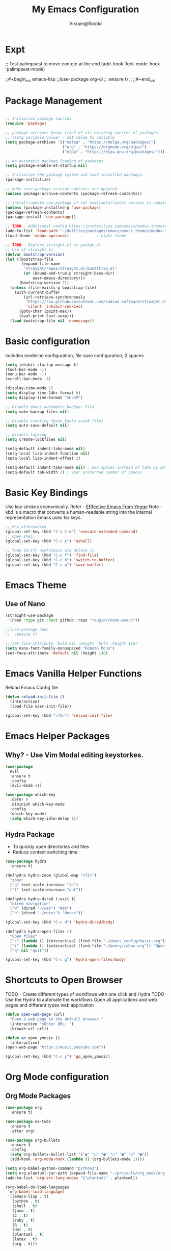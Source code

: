 * Expt

;; Test palimpsest to move contetn at the end
(add-hook 'text-mode-hook 'palimpsest-mode)

;;#+begin_src emacs-lisp
;;(use-package org-ql
;;  :ensure t)
;;
;;#+end_src


* Package Management

#+begin_src emacs-lisp

  ;; Initialize package sources
  (require 'package)

  ;; package-archives keeps track of all existing sources of packages 
  ;; (setq variable value) - set value to variable 
  (setq package-archives '(("melpa" . "https://melpa.org/packages/") 
                           ("org" . "https://orgmode.org/elpa/") 
                           ("elpa" . "https://elpa.gnu.org/packages/")))

  ;; No automatic package loading of packages 
  (setq package-enable-at-startup nil)

  ;; Initialize the package system and load installed packages. 
  (package-initialize) 

  ;; make sure package archive contents are updated
  (unless package-archive-contents (package-refresh-contents))

  ;; install/update use-package if not available/latest version is updated
  (unless (package-installed-p 'use-package)
  (package-refresh-contents)
  (package-install 'use-package))

  ;; TODO - Additional config https://protesilaos.com/emacs/modus-themes#h:f0f3dbcb-602d-40cf-b918-8f929c441baf
  (add-to-list 'load-path "~/dotfiles/packages/emacs/emacs_themes/modus-themes")
  (load-theme 'modus-operandi)            ; Light theme

  ;; TODO - Explore straight.el vs packge.el
  ;; Use of straight.el 
  (defvar bootstrap-version)
  (let ((bootstrap-file
         (expand-file-name
          "straight/repos/straight.el/bootstrap.el"
          (or (bound-and-true-p straight-base-dir)
              user-emacs-directory)))
        (bootstrap-version 7))
    (unless (file-exists-p bootstrap-file)
      (with-current-buffer
          (url-retrieve-synchronously
           "https://raw.githubusercontent.com/radian-software/straight.el/develop/install.el"
           'silent 'inhibit-cookies)
        (goto-char (point-max))
        (eval-print-last-sexp)))
    (load bootstrap-file nil 'nomessage))

#+end_src

* Basic configuration

Includes modeline configuration, file save configuration, 2 spaces

#+BEGIN_SRC emacs-lisp
  (setq inhibit-startup-message t)
  (tool-bar-mode -1)
  (menu-bar-mode -1)
  (scroll-bar-mode -1)

  (display-time-mode 1)
  (setq display-time-24hr-format t)
  (setq display-time-format "%H:%M")

  ;; Disable emacs automatic backup~ file
  (setq make-backup-files nil)

  ;; Disable creating those #auto-save# files
  (setq auto-save-default nil)

  ;; Disable locking
  (setq create-lockfiles nil)

  (setq-default indent-tabs-mode nil)
  (setq-local lisp-indent-function nil)
  (setq-local lisp-indent-offset 2)

  (setq-default indent-tabs-mode nil) ; Use spaces instead of tabs by default
  (setq-default tab-width 2) ; your preferred number of spaces
#+END_SRC


* Basic Key Bindings
Use key strokes economically. Refer - [[https://sites.google.com/site/steveyegge2/effective-emacs][Efffective Emacs From Yegge]] 
Note - kbd is a macro that converts a human-readable string into the internal representation Emacs uses for keys.

#+begin_src emacs-lisp
  ;; M-x alternative
  (global-set-key (kbd "C-x C-m") 'execute-extended-command)
  ;; Open shell 
  (global-set-key (kbd "C-c e") 'eshell)
  
  ;; Todo Verify usefulness o/w delete it
  (global-set-key (kbd "C-c f") 'find-file)
  (global-set-key (kbd "C-c b") 'switch-to-buffer)
  (global-set-key (kbd "C-c w") 'save-buffer)
#+end_src


* Emacs Theme
** Use of Nano
#+BEGIN_SRC emacs-lisp
  (straight-use-package
   '(nano :type git :host github :repo "rougier/nano-emacs"))

  ;;(use-package nano
  ;;  :ensure t)

  ;;(set-face-attribute 'bold nil :weight 'bold :height 160)
  (setq nano-font-family-monospaced "Roboto Mono")
  (set-face-attribute 'default nil :height 148)

#+END_SRC


* Emacs Vanilla Helper Functions

Reload Emacs Config file

#+begin_src emacs-lisp
  (defun reload-init-file ()
    (interactive)
    (load-file user-init-file))

  (global-set-key (kbd "<f5>") 'reload-init-file)

#+end_src

* Emacs Helper Packages 
** Why? - Use Vim Modal editing keystorkes.
#+BEGIN_SRC emacs-lisp
  (use-package 
    evil 
    :ensure t 
    :config 
    (evil-mode 1))
#+END_SRC

#+begin_src emacs-lisp
(use-package which-key
  :defer 0
  :diminish which-key-mode
  :config
  (which-key-mode)
  (setq which-key-idle-delay 1))
#+end_src


** Hydra Package
- To quickly open directories and files
- Reduce context switching time

#+begin_src emacs-lisp
  (use-package hydra
    :ensure t)

  (defhydra hydra-zoom (global-map "<f2>")
    "zoom"
    ("g" text-scale-increase "in")
    ("l" text-scale-decrease "out"))

  (defhydra hydra-dired (:exit t)
    "dired navigation"
    ("w" (dired "~/web") "Web")
    ("n" (dired "~/notes") "Notes"))

  (global-set-key (kbd "C-c d") 'hydra-dired/body)

  (defhydra hydra-open-files ()
    "Open files"
    ("c" (lambda () (interactive) (find-file "~/emacs_config/basic.org")) "Open Config file")
    ("i" (lambda () (interactive) (find-file "~/beorg/inbox.org")) "Open Inbox")
    ("q" nil "quit"))

  (global-set-key (kbd "C-c g") 'hydra-open-files/body)
#+end_src


* Shortcuts to Open Browser
TODO - Create different types of workflows with one click and Hydra
TODO Use the Hydra to automate the workflows 
Open all applications and web pages and different types web application
#+BEGIN_SRC emacs-lisp
  (defun open-web-page (url)
    "Open a web page in the default browser."
    (interactive "sEnter URL: ")
    (browse-url url))

  (defun go_open_ymusic ()
    (interactive)
  (open-web-page "https://music.youtube.com"))

  (global-set-key (kbd "C-c y") 'go_open_ymusic)
#+END_SRC 


* Org Mode configuration
** Org Mode Packages

#+begin_src emacs-lisp
  (use-package org
    :ensure t)

  (use-package ox-twbs
    :ensure t
    :after org)

  (use-package org-bullets
    :ensure t
    :config
    (setq org-bullets-bullet-list '("◉" "○" "●" "○" "●" "○" "●"))
    (add-hook 'org-mode-hook (lambda () (org-bullets-mode 1))))

  (setq org-babel-python-command "python3")
  (setq org-plantuml-jar-path (expand-file-name "~/projects/org_mode/org-mode-test/plantuml-1.2024.5.jar"))
  (add-to-list 'org-src-lang-modes '("plantuml" . plantuml))

  (org-babel-do-load-languages
   'org-babel-load-languages
   '((emacs-lisp . t)
     (python . t)
     (shell . t)
     (java . t)
     (C . t)
     (ruby . t)
     (R . t)
     (dot . t)
     (plantuml . t)
     (latex . t)
     (org . t)))

  ;; Set Org directory
  (setq org-directory "~/gtd")
  ;;(setq org-agenda-files '("backlog.org" "projects.org" "tickler.org"))

  (setq org-attach-id-dir "~/org_attach/")

  ;; TODO use these
  ;;(ol-bbdb ol-bibtex ol-docview ol-eww ol-gnus org-habit ol-info ol-irc ol-mhe ol-rmail ol-w3m)))
  (setq org-export-backends '(ascii beamer html icalendar latex odt))

  (use-package ox-epub
    :after org
    :commands (org-export-dispatch))


  ;; --- ox-md Configuration ---

  (with-eval-after-load 'ox-md
    ;; Example: Set headline style to ATX (GitHub Flavored Markdown style)
    ;; Uses '#' for level 1, '##' for level 2, etc.
    (setq org-md-headline-preface ""
          org-md-headline-style 'atx)

    ;; Example: Ensure a blank line after headlines (often good for readability)
    (setq org-md-blank-line-after-headline t)

    ;; Example: Set the default file extension for Markdown exports
    ;; The default is "md", but you could use "markdown" if you prefer.
    (setq org-md-extension "md")

    ;; Example: How to export tags
    ;; By default, tags are exported as a comma-separated list in a paragraph
    ;; below the headline.
    ;; (setq org-md-tag-keyword "Tags:")

    ;; Example: Control how code blocks are exported
    ;; 'verbatim (default), 'fenced (most common for GFM), 'indented
    (setq org-md-src-block-backend 'fenced)

    ;; Example: Control how a table of contents is handled
    ;; `t` for including it automatically, `nil` otherwise.
    (setq org-md-export-to-markdown-with-toc nil) ; Don't add a TOC by default

    ;; Example: If you want to add a TOC, define its level range
    ;; (setq org-md-toc-maximum-level 3)

    ;; Example: Add a custom preamble to the exported Markdown file.
    ;; This is useful for adding metadata like Jekyll front matter or
    ;; other specific headers.
    ;; (setq org-md-preamble-format
    ;;       '((standard . "# My Org-exported Markdown Document\n\n")))

    ;; Example: Customize link export format
    ;; By default, it's `[description](link)`.
    ;; (setq org-md-link-format '([%s](%s)))

    ;; More advanced: Adjusting headline levels if your Org file uses
    ;; top-level headings (level 1) that you want to appear as
    ;; secondary headings (level 2) in Markdown.
    ;; (setq org-md-export-headline-offset 1) ; This would make Org level 1 -> Markdown level 2
    )

  (defun move-cancelled-tasks-to-archive ()
    "Move cancelled tasks to the archive."
    (interactive)
    (save-mark-and-excursion
      (org-map-entries
       (lambda ()
         (when (string= (org-get-todo-state) "CANCELLED")
           (org-archive-subtree))))
      "/+CANCELLED" 'file))

  ;; Bind the function to a key
  (global-set-key (kbd "C-c C-x a") 'move-cancelled-tasks-to-archive)

  ;; FixME
  ;; Define a function to export Org files to HTML
  ;;(defun my-export-to-html ()
  ;;  "Export the current Org file to HTML."
  ;;  (interactive)
  ;;  (org-export-to-file 'html (concat (buffer-file-name) ".html") nil))
  ;;
             ;;;; Customize key binding for HTML export
  ;;(global-set-key (kbd "C-c e h") 'my-export-to-html)

  (defun vs/gtd_copy_id_to_clipboard() "Copy an ID link with the
             headline to killring, if no ID is there then create a new unique
             ID.  This function works only in org-mode or org-agenda buffers. 
             The purpose of this function is to easily construct id:-links to 
             org-mode items. If its assigned to a key it saves you marking the
             text and copying to the killring."
         (interactive)
         (when (eq major-mode 'org-agenda-mode) ;if we are in agenda mode we switch to orgmode
           (org-agenda-show)
           (org-agenda-goto))       
         (when (eq major-mode 'org-mode) ; do this only in org-mode buffers
           (setq mytmphead (nth 4 (org-heading-components)))
           (setq mytmpid (funcall 'org-id-get-create))
           (setq mytmplink (format "[[id:%s][%s]]" mytmpid mytmphead))
           (kill-new mytmplink)
           (message "Copied %s to killring (clipboard)" mytmplink)))
  (global-set-key (kbd "C-c i") 'vs/gtd_copy_id_to_clipboard)
  (global-set-key (kbd "C-c c") 'org-capture)
  (global-set-key (kbd "C-c a") 'org-agenda)
  (define-key org-mode-map (kbd "C-c o") 'org-open-at-point)

  (evil-define-key 'normal org-mode-map (kbd "TAB") 'org-cycle) ;; C-h k <TAB> to confirm override

  (setq org-log-into-drawer t) ;; C-c C-z - start notes
  (setq org-clock-into-drawer "CLOCKING")
  (setq org-log-reschedule 'time) ;; To disable - (setq org-log-reschedule nil)
  (setq org-log-done 'note) ;; To disable - (setq org-log-done nil)
  (setq org-clock-sound t)

  ;; Org capture template
  (setq org-capture-templates
        '(("c" "Capture Company, Task, Book, Media")
          ("cj" "Company entry" entry
           (file+headline "~/area/v1/denote/notes/capture_companies.org" "Company")
           (file "~/templates/tpl_company.txt")
           :empty-lines-before 1)
          ("ct" "TODO entry" entry
           (file+headline "~/backlog/backlog.org" "Backlog")
           (file "~/templates/tpl_todo.txt")
           :empty-lines-before 1)
          ("cb" "Add Book to Read/Listen" entry
           (file+headline "~/area/v1/denote/notes/capture_books.org" "Books To Read/Listen")
           (file "~/templates/tpl_book.txt")
           :empty-lines-before 1)
          ("cm" "Media to Watch/Listen" entry
           (file+headline "~/area/v1/denote/notes/capture_media.org" "Media to Watch/Listen")
           (file "~/templates/tpl_media.txt")
           :empty-lines-before 1)
          ("cl" "Bookmark" entry
           (file+headline "~/backlog/bookmark.org" "Bookmarks")
           (file "~/templates/tpl_bookmark.txt")
           :empty-lines-before 1)
          ("cy" "Things to Buy" entry
           (file+headline "~/backlog/things_to_buy.org" "Things To Buy")
           (file "~/templates/tpl_buy.txt")
           :empty-lines-before 1)
          ("ce" "Errands" entry
           (file+headline "~/backlog/errands.org" "Errands")
           (file "~/templates/tpl_errands.txt")
           :empty-lines-before 1)
          ("n" "TidBits/Ideas/Anec")
          ("na" "Anec/Quotes Tidbits One-liner" entry
           (file+headline "~/area/v1/denote/notes/capture_quotes.org" "Quotes/Anecdotes")
           (file "~/templates/tpl_quote.txt") :empty-lines-before 1)
          ("ni" "Add Idea to Marketplace" entry
           (file+headline "~/area/v1/denote/notes/capture_ideas.org" "Idea MarketPlace")
           (file "~/templates/tpl_idea.txt")
           :empty-lines-before 1)
          ("j" "Create Daily Journal" entry 
           (file+function "~/area/v1/denote/notes/20241201T173755--Journal__daily_journal.org" org-reverse-datetree-goto-date-in-file) "* %?\nEntered on %U\n  %i\n  %a")
          ("w" "Watch Later" entry
           (file+headline "~/area/v1/denote/notes/capture_youtube.org" "Media to Watch/Listen")
           (file "~/templates/tpl_yt.txt")
           :empty-lines-before 1)
          ("b" "Backlog" entry
           (file+headline "~/backlog/backlog.org" "Backlog")
           (file "~/templates/tpl_todo.txt")
           :empty-lines-before 1)))

  (setq org-refile-use-outline-path 'file)
  (setq org-outline-path-complete-in-steps nil)

  ;; Add a hook that will log when we activate a task by creating an "ACTIVATED" property the first time the task enters the NEXT state
  (defun log-todo-next-creation-date (&rest ignore)
    "Log NEXT creation time in the property drawer under the key 'ACTIVATED'"
    (when (and (string= (org-get-todo-state) "NEXT")
               (not (org-entry-get nil "ACTIVATED")))
      (org-entry-put nil "ACTIVATED" (format-time-string "[%Y-%m-%d]"))))
  (add-hook 'org-after-todo-state-change-hook #'log-todo-next-creation-date)

  (setq org-agenda-prefix-format
        '((agenda . " %i %-12:c%?-12t% s")
          (todo   . " ")
          (tags   . " %i %-12:c")
          (search . " %i %-12:c")))

  ;; Automatic saving after refilling
  (setq org-agenda-files 
        (mapcar 'file-truename 
                (file-expand-wildcards "~/gtd/*.org")))

  ;; Save the corresponding buffers
  (defun gtd-save-org-buffers ()
    "Save `org-agenda-files' buffers without user confirmation.  See also `org-save-all-org-buffers'"
    (interactive)
    (message "Saving org-agenda-files buffers...")
    (save-some-buffers t (lambda () 
                           (when (member (buffer-file-name) org-agenda-files) 
                             t)))
    (message "Saving org-agenda-files buffers... done"))

  ;; Add it after refile
  (advice-add 'org-refile :after
              (lambda (&rest _)
                (gtd-save-org-buffers)))

#+end_src


#+begin_src emacs-lisp
    ;; No tabs
    ;;(setq-default tab-always-indent t) 

    (defun vs_utils/indent_org_block_automatically ()
      (interactive)
      (when (org-in-src-block-p)
        (org-edit-special)
        (indent-region (point-min) (point-max))
        (org-edit-src-exit)))

    (define-key org-mode-map
                (kbd "C-c C-i") #'vs_utils/indent_org_block_automatically)

#+end_src

** Org Habit With Heatmap
#+BEGIN_SRC emacs-lisp

 (use-package org-habit
  :custom
  (org-habit-graph-column 1)
  (org-habit-preceding-days 10)
  (org-habit-following-days 1)
  (org-habit-show-habits-only-for-today nil))

 ;; Fix ME
 ;;(use-package org-heatmap
 ;; :init
 ;; (add-to-list 'load-path "~/emacs_scripts/emacsql.el")
 ;; (add-to-list 'load-path "~/emacs_scripts/org-heatmap.el")
 ;; ;;(require 'org-heatmap)
 ;; :after (org)
 ;; :custom
 ;; ;;(org-agenda-files '("/path-to/org-heatmap/examples/examples.org"))
 ;; (org-heatmap-db-location "/tmp/org-heatmap.db")
 ;; :config
 ;; (org-heatmap-mode))


#+END_SRC
** Org Mode Helper Script

Set the tabs to 2 spaces

#+begin_src emacs-lisp
  (add-hook 'org-mode-hook
          (lambda ()
            (setq indent-tabs-mode nil)
            (setq tab-width 2)
            (local-set-key (kbd "TAB") 'tab-to-tab-stop)))
#+end_src

#+BEGIN_SRC emacs-lisp

  (defun vs_org/opened_buffer_files ()
    "Return the list of files currently opened in emacs"
    (delq nil
          (mapcar (lambda (x)
                    (if (and (buffer-file-name x)
                             (string-match "\\.org$"
                                           (buffer-file-name x)))
                        (buffer-file-name x)))
                  (buffer-list))))

  (defun vs_org/switch_refile_to_buffers() "Show Projects in Pipeline." 
         (interactive)
         (setq org-refile-targets '((vs_org/opened_buffer_files :maxlevel . 9)))
         (setq org-refile-use-outline-path 'file))


  (defun vs_org/archive_cancelled_tasks ()
    "Archive all cancelled tasks in the current buffer or region. A cancelled task is one with a CANCELLED keyword state."
    (interactive)
    (let ((count 0))
      (if (region-active-p)
          (org-map-entries
           (lambda ()
             (when (string= (org-get-todo-state) "CANCELLED")
               (setq count (1+ count))
               (org-archive-subtree)))
           nil 'region)
        (org-map-entries
         (lambda ()
           (when (string= (org-get-todo-state) "CANCELLED")
             (setq count (1+ count))
             (org-archive-subtree)))))
      (message "Archived %d cancelled task%s"
               count (if (= count 1) "" "s"))))

  ;; Optional: Add a key binding
  (global-set-key (kbd "C-c C-x C-a") 'vs_org/archive_cancelled_tasks)

  (defun vs_org/schedule_task (days-ahead start-time duration)
    "Schedule an interval in Org mode DAYS-AHEAD from today, at START-TIME, for DURATION minutes.
  DAYS-AHEAD is number of days from today (0 = today)
  START-TIME should be in 'HH:MM' format
  DURATION should be in minutes"
    (interactive 
     (list 
      (read-number "Days ahead (0 for today): ")
      (read-string "Start time (HH:MM): ")
      (read-number "Duration (minutes): ")))

    (let* ((date (format-time-string "%Y-%m-%d" 
                                     (time-add (current-time) 
                                               (days-to-time days-ahead))))
           (time-parts (split-string start-time ":"))
           (hours (string-to-number (car time-parts)))
           (minutes (string-to-number (cadr time-parts)))
           (end-minutes (+ minutes duration))
           (end-hours (+ hours (/ end-minutes 60)))
           (end-minutes-final (mod end-minutes 60))
           (end-time (format "%02d:%02d" end-hours end-minutes-final)))

      (org-schedule nil (format "%s %s-%s" date start-time end-time))

      (org-set-property "SCHEDULED_INTERVAL" 
                        (format "%s %s-%s" date start-time end-time))))
#+END_SRC 


* Org Mode Helper Packages
** Graphwiz/Dot install
#+begin_src emacs-lisp
  (use-package graphviz-dot-mode
    :ensure t
    :config
    (setq graphviz-dot-indent-width 4))
#+end_src
** org-reverse-datetree
- Why?
  For daily logs I need dates in desceding order wuth latest date on top
- How?
  
Use this package to log the journal and review entries in descending date order
#+BEGIN_SRC emacs-lisp
;;  (use-package org-reverse-datetree
;;    :ensure t)
;;  (setq-default org-reverse-datetree-level-formats
;;                '("%Y"                    ; year
;;                  (lambda (time) (format-time-string "W%W/%m" (org-reverse-datetree-sunday time))) ; month
;;                  "%d-%A"  ; date))

(use-package org-reverse-datetree
    :ensure t)
(setq-default org-reverse-datetree-level-formats
              '("%Y"                    ; year
                (lambda (time) (format-time-string "W%W/%m" (org-reverse-datetree-sunday time))) ; month
                "%d-%A"))  

#+END_SRC 

** Org Refile Helper Functions
#+begin_src emacs-lisp
(defun vs_org/go_use_same_refile()
  "Refile the current heading within the same file."
  (interactive)
  (let ((org-refile-targets '((nil :maxlevel . 3)))) ; Adjust maxlevel as needed
    (org-refile)))

;; Bind the custom refile function to a key
;;(global-set-key (kbd "C-c r") 'my/org-refile-within-file)
#+END_SRC 

** Yasnippet 
- Why? 
Org mode template to add structured content
- How to use it?
store file with name to expand under emacs_snippets directory
Verify the sub directory path to copy the path
#+BEGIN_SRC emacs-lisp
  (use-package yasnippet
    :ensure t
    :hook ((text-mode
     prog-mode
     conf-mode
     snippet-mode) . yas-minor-mode-on)
    :init
    (setq yas-snippet-dirs '("~/emacs_snippets"))
    :config 
    (yas-global-mode 1))
#+END_SRC


* Note Taking Packages

** Denote Package
Use the package to capture the notes
#+begin_src emacs-lisp
  (use-package denote
    :ensure t)
  
  (setq denote-directory (expand-file-name "~/Dropbox/plain_docs/area/v1/denote/notes"))
  (setq denote-save-buffer-after-creation nil)
  (setq denote-known-keywords '("emacs" "philosophy" "economics" "orgmode" "functionalProgramming" "project"))

  (add-hook 'dired-mode-hook #'denote-dired-mode)

  (let ((map global-map))
    (define-key map (kbd "C-c n n") #'denote)
    (define-key map (kbd "C-c n l") #'vs_denote/dired_open)
    (define-key map (kbd "C-c n r") #'denote-dired-rename-file))

  ;; Now we use our function to sluggify titles without affecting their
  ;; letter casing.
  (setq denote-file-name-slug-functions
        '((title . my-denote-sluggify-title) ; our function here
          (signature . denote-sluggify-signature)
          (keyword . identity)))


  ;; Our variant of the above, which does the same thing except from
  ;; downcasing the string.
  (defun my-denote-sluggify-title (str)
    "Make STR an appropriate slug for title."
    (denote--slug-hyphenate (denote--slug-no-punct str)))


  (defun vs_denote/dired_open ()
    "Short cut to open the notes folder in dired."
    (interactive)
    (dired denote-directory))
#+end_src

** Deft package
#+begin_src emacs_lisp
 (use-package deft
  :ensure t)
 (setq deft-default-extension "md")
 (setq deft-extensions '("md"))
 (setq deft-directory "~/tutorial/org-mode-source/Podcasts")
 (setq deft-recursive t)
 (setq deft-use-filename-as-title nil)
 (setq deft-use-filter-string-for-filename t)
 (setq deft-file-naming-rules '((noslash . "-")
                                (nospace . "-")
                                (case-fn . downcase)))
 (setq deft-text-mode 'org-mode)
 (global-set-key (kbd "C-M-S-s-d") 'deft)
 (global-set-key (kbd "C-x C-g") 'deft-find-file)
#+end_src

** Denote Helpers
- **Navigation**
  #+begin_src emacs-lisp
    ;; M-x package-refresh-contents - to refresh the contents

    ;; The `vertico' package applies a vertical layout to the minibuffer.
    ;; It also pops up the minibuffer eagerly so we can see the available
    ;; options without further interactions.  This package is very fast
    ;; and "just works", though it also is highly customisable in case we
    ;; need to modify its behaviour.
    ;;
    ;; Further reading: https://protesilaos.com/emacs/dotemacs#h:cff33514-d3ac-4c16-a889-ea39d7346dc5
    (use-package vertico
        :ensure t
        :config
        (setq vertico-cycle t)
        (setq vertico-resize nil)
        (vertico-mode 1))

    ;; The `marginalia' package provides helpful annotations next to
    ;; completion candidates in the minibuffer.  The information on
    ;; display depends on the type of content.  If it is about files, it
    ;; shows file permissions and the last modified date.  If it is a
    ;; buffer, it shows the buffer's size, major mode, and the like.
    ;;
    ;; Further reading: https://protesilaos.com/emacs/dotemacs#h:bd3f7a1d-a53d-4d3e-860e-25c5b35d8e7e
    (use-package marginalia
        :ensure t
        :config
        (marginalia-mode 1))

    ;; The `orderless' package lets the minibuffer use an out-of-order
    ;; pattern matching algorithm.  It matches space-separated words or
    ;; regular expressions in any order.  In its simplest form, something
    ;; like "ins pac" matches `package-menu-mark-install' as well as
    ;; `package-install'.  This is a powerful tool because we no longer
    ;; need to remember exactly how something is named.
    ;;
    ;; Note that Emacs has lots of "completion styles" (pattern matching
    ;; algorithms), but let us keep things simple.
    ;;
    ;; Further reading: https://protesilaos.com/emacs/dotemacs#h:7cc77fd0-8f98-4fc0-80be-48a758fcb6e2
    (use-package orderless
        :ensure t
        :config
        (setq completion-styles '(orderless basic)))

    ;; The `embark' package lets you target the thing or context at point
    ;; and select an action to perform on it.  Use the `embark-act'
    ;; command while over something to find relevant commands.
    ;;
    ;; When inside the minibuffer, `embark' can collect/export the
    ;; contents to a fully fledged Emacs buffer.  The `embark-collect'
    ;; command retains the original behaviour of the minibuffer, meaning
    ;; that if you navigate over the candidate at hit RET, it will do what
    ;; the minibuffer would have done.  In contrast, the `embark-export'
    ;; command reads the metadata to figure out what category this is and
    ;; places them in a buffer whose major mode is specialised for that
    ;; type of content.  For example, when we are completing against
    ;; files, the export will take us to a `dired-mode' buffer; when we
    ;; preview the results of a grep, the export will put us in a
    ;; `grep-mode' buffer.
    ;;
    ;; Further reading: https://protesilaos.com/emacs/dotemacs#h:61863da4-8739-42ae-a30f-6e9d686e1995
    (use-package embark
        :ensure t
        :bind (("C-." . embark-act)
            :map minibuffer-local-map
            ("C-c C-c" . embark-collect)
            ("C-c C-e" . embark-export)))

    (use-package consult
        :ensure t
        :bind (;; A recursive grep
            ("M-s M-g" . consult-grep)
            ;; Search for files names recursively
            ("M-s M-f" . consult-find)
            ;; Search through the outline (headings) of the file
            ("M-s M-o" . consult-outline)
            ;; Search the current buffer
            ("M-s M-l" . consult-line)
            ;; Switch to another buffer, or bookmarked file, or recently
            ;; opened file.
            ("M-s M-b" . consult-buffer)))
    ;; The `embark-consult' package is glue code to tie together `embark'
    ;; and `consult'.
    (use-package embark-consult
        :ensure t)

    ;; The `wgrep' packages lets us edit the results of a grep search
    ;; while inside a `grep-mode' buffer.  All we need is to toggle the
    ;; editable mode, make the changes, and then type C-c C-c to confirm
    ;; or C-c C-k to abort.
    ;;
    ;; Further reading: https://protesilaos.com/emacs/dotemacs#h:9a3581df-ab18-4266-815e-2edd7f7e4852
    (use-package wgrep
        :ensure t
        :bind ( :map grep-mode-map
                ("e" . wgrep-change-to-wgrep-mode)
                ("C-x C-q" . wgrep-change-to-wgrep-mode)
                ("C-c C-c" . wgrep-finish-edit)))

    ;; The built-in `savehist-mode' saves minibuffer histories.  Vertico
    ;; can then use that information to put recently selected options at
    ;; the top.
    ;;
    ;; Further reading: https://protesilaos.com/emacs/dotemacs#h:25765797-27a5-431e-8aa4-cc890a6a913a
    (savehist-mode 1)

    ;; The built-in `recentf-mode' keeps track of recently visited files.
    ;; You can then access those through the `consult-buffer' interface or
    ;; with `recentf-open'/`recentf-open-files'.
    ;;
    ;; I do not use this facility, because the files I care about are
    ;; either in projects or are bookmarked.
    (recentf-mode 1)

    #+end_src
- **Silo Navigation**
 #+begin_src emacs-lisp

   ;;(setq consult-notes-file-dir-sources
   ;;   `(("Denote Notes"  ?d ,(denote-directory))
   ;;     ("Books"  ?b "~/Documents/books/")))
   ;;
   ;; (straight-use-package
   ;;'(consult-denote :repo "protesilaos/consult-denote"))
   ;;(use-package consult-denote
   ;;    :ensure t)

   (setq consult-notes-file-dir-sources
         `(("Denote Notes"  ?d ,(denote-directory))
           ("Web"  ?w "~/Dropbox/plain_docs/publish/web/")))
    #+end_src


** Org-Config for Calender Workflow

- Plan Day
- Export the Planner in Calender
- Calender Prmpting to  

#+begin_src emacs-lisp
  (setq org-icalendar-include-todo t
      org-icalendar-use-scheduled '(todo-start event-if-todo)
      org-icalendar-use-deadline '(todo-due event-if-todo)
      org-icalendar-categories '(all-tags category)
      org-icalendar-with-timestamps 'active)
#+end_src


** org-download
- Package to copy paste images from clipboard
- How to use ti
#+begin_src emacs-lisp
; Prereq - brew insall pngpaste 
; org-downaload package
(use-package org-download
  :after org
  :config
  (org-download-enable)
  :custom
  (org-download-method 'directory)
  (org-download-image-dir "~/area/images")
  (org-download-heading-lvl nil)
  (org-download-timestamp "%Y%m%d-%H%M%S_")
  (org-download-backend 'url-retrieve)
  (org-download-screenshot-method "/opt/homebrew/bin/pngpaste %s")
  :bind
  ("C-M-y" . org-download-screenshot)
  :config
  (require 'org-download))

#+end_src

** Tikz packages

PreReq to run the workflow
- brew install imagemagick
- brew install ghostscript
#+begin_src emacs-lisp
  (use-package texfrag
    :ensure t
    :hook (org-mode . texfrag-mode) ;; Enable texfrag-mode in Org mode
    :config
    ;; Optional: Set additional LaTeX header for Org mode
    (setq texfrag-org-add-to-header "\\usepackage{amsmath,amssymb}")
    
    ;; Optional: Adjust scaling factor for previews
    (setq texfrag-scale 1.5))

  (setq org-latex-create-formula-image-program 'imagemagick)
  (add-to-list 'org-latex-packages-alist '("" "tikz" t))

 (eval-after-load "preview"
  '(add-to-list 'preview-default-preamble "\\PreviewEnvironment{tikzpicture}" t))

#+end_src

** Mermaid diagram
- Install first mermaid cli - brew install mermaid-cli
;;#+begin_src emacs-lisp
  (use-package ob-mermaid
    :ensure t)
  ;; Configure mermaid
  (setq ob-mermaid-cli-path "/usr/local/bin/mmdc")
  (org-babel-do-load-languages 'org-babel-load-languages '((mermaid . t)))

;;#+end_src


* Test Workflows
1. Write the Config in Org Mode
2. Add the following Property in header Section
   #+PROPERTY: header-args :tangle init.el
3. Run C-x C-m org-babel-tangle
4. Use init.el to run as emacs_custom init.el 

TODO: change #+PROPERTY: header-args :tangle init.el to #+PROPERTY: header-args :tangle  ~/.emacs.el 

   
* Header
#+TITLE: My Emacs Configuration
#+STARTUP: hidestars overview inlineimages
#+AUTHOR: Vikram@Rootid
#+EMAIL: hello@vikram.com
#+ARCHIVE: ~/org_archive/%s_archive::
#+PROPERTY: header-args :tangle ~/.emacs.el
